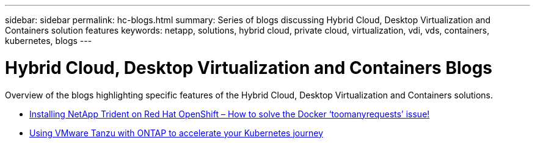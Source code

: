 ---
sidebar: sidebar
permalink: hc-blogs.html
summary: Series of blogs discussing Hybrid Cloud, Desktop Virtualization and Containers solution features
keywords: netapp, solutions, hybrid cloud, private cloud, virtualization, vdi, vds, containers, kubernetes, blogs
---

= Hybrid Cloud, Desktop Virtualization and Containers Blogs
:hardbreaks:
:nofooter:
:icons: font
:linkattrs:
:table-stripes: odd
:imagesdir: ./media/

[.lead]
Overview of the blogs highlighting specific features of the Hybrid Cloud, Desktop Virtualization and Containers solutions.

* link:https://netapp.io/2021/05/21/docker-rate-limit-issue/[Installing NetApp Trident on Red Hat OpenShift – How to solve the Docker ‘toomanyrequests’ issue!]

* link:https://blog.netapp.com/accelerate-your-k8s-journey[Using VMware Tanzu with ONTAP to accelerate your Kubernetes journey]
